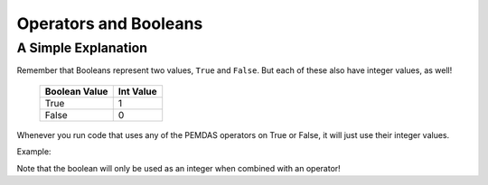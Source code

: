 .. qnum::
   :start: 1
   :prefix: 01-07-

Operators and Booleans
======================

A Simple Explanation
--------------------

Remember that Booleans represent two values, ``True`` and ``False``.  But each of these also have integer values, as well!

	+---------------+-----------+
	| Boolean Value | Int Value |
	+===============+===========+
	| True          | 1         |
	+---------------+-----------+
	| False	        | 0         |
	+---------------+-----------+

Whenever you run code that uses any of the PEMDAS operators on True or False, it will just use their integer values.

Example:

.. activecode:: ac_bool_1
	:nocodelens:

	print True + True # 1+1
	print True + False # 1+0
	print False + False # 0+0
	print False - True # 0-1
	print True
	print False

Note that the boolean will only be used as an integer when combined with an operator!